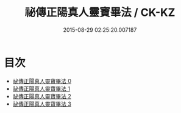 #+TITLE: 祕傳正陽真人靈寶畢法 / CK-KZ

#+DATE: 2015-08-29 02:25:20.007187
* 目次
 - [[file:KR5f0025_000.txt][祕傳正陽真人靈寶畢法 0]]
 - [[file:KR5f0025_001.txt][祕傳正陽真人靈寶畢法 1]]
 - [[file:KR5f0025_002.txt][祕傳正陽真人靈寶畢法 2]]
 - [[file:KR5f0025_003.txt][祕傳正陽真人靈寶畢法 3]]
